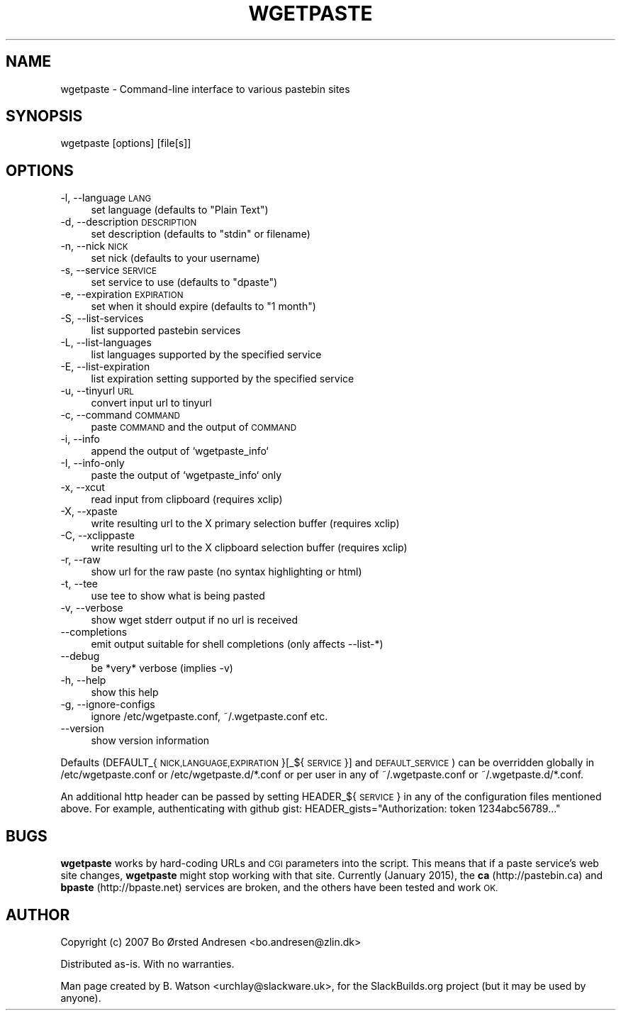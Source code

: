 .\" Automatically generated by Pod::Man 2.27 (Pod::Simple 3.28)
.\"
.\" Standard preamble:
.\" ========================================================================
.de Sp \" Vertical space (when we can't use .PP)
.if t .sp .5v
.if n .sp
..
.de Vb \" Begin verbatim text
.ft CW
.nf
.ne \\$1
..
.de Ve \" End verbatim text
.ft R
.fi
..
.\" Set up some character translations and predefined strings.  \*(-- will
.\" give an unbreakable dash, \*(PI will give pi, \*(L" will give a left
.\" double quote, and \*(R" will give a right double quote.  \*(C+ will
.\" give a nicer C++.  Capital omega is used to do unbreakable dashes and
.\" therefore won't be available.  \*(C` and \*(C' expand to `' in nroff,
.\" nothing in troff, for use with C<>.
.tr \(*W-
.ds C+ C\v'-.1v'\h'-1p'\s-2+\h'-1p'+\s0\v'.1v'\h'-1p'
.ie n \{\
.    ds -- \(*W-
.    ds PI pi
.    if (\n(.H=4u)&(1m=24u) .ds -- \(*W\h'-12u'\(*W\h'-12u'-\" diablo 10 pitch
.    if (\n(.H=4u)&(1m=20u) .ds -- \(*W\h'-12u'\(*W\h'-8u'-\"  diablo 12 pitch
.    ds L" ""
.    ds R" ""
.    ds C` ""
.    ds C' ""
'br\}
.el\{\
.    ds -- \|\(em\|
.    ds PI \(*p
.    ds L" ``
.    ds R" ''
.    ds C`
.    ds C'
'br\}
.\"
.\" Escape single quotes in literal strings from groff's Unicode transform.
.ie \n(.g .ds Aq \(aq
.el       .ds Aq '
.\"
.\" If the F register is turned on, we'll generate index entries on stderr for
.\" titles (.TH), headers (.SH), subsections (.SS), items (.Ip), and index
.\" entries marked with X<> in POD.  Of course, you'll have to process the
.\" output yourself in some meaningful fashion.
.\"
.\" Avoid warning from groff about undefined register 'F'.
.de IX
..
.nr rF 0
.if \n(.g .if rF .nr rF 1
.if (\n(rF:(\n(.g==0)) \{
.    if \nF \{
.        de IX
.        tm Index:\\$1\t\\n%\t"\\$2"
..
.        if !\nF==2 \{
.            nr % 0
.            nr F 2
.        \}
.    \}
.\}
.rr rF
.\" ========================================================================
.\"
.IX Title "WGETPASTE 1"
.TH WGETPASTE 1 "2015-01-25" "2.25" "SlackBuilds.org"
.\" For nroff, turn off justification.  Always turn off hyphenation; it makes
.\" way too many mistakes in technical documents.
.if n .ad l
.nh
.SH "NAME"
wgetpaste \- Command\-line interface to various pastebin sites
.SH "SYNOPSIS"
.IX Header "SYNOPSIS"
wgetpaste [options] [file[s]]
.SH "OPTIONS"
.IX Header "OPTIONS"
.IP "\-l, \-\-language \s-1LANG\s0" 4
.IX Item "-l, --language LANG"
set language (defaults to \*(L"Plain Text\*(R")
.IP "\-d, \-\-description \s-1DESCRIPTION\s0" 4
.IX Item "-d, --description DESCRIPTION"
set description (defaults to \*(L"stdin\*(R" or filename)
.IP "\-n, \-\-nick \s-1NICK\s0" 4
.IX Item "-n, --nick NICK"
set nick (defaults to your username)
.IP "\-s, \-\-service \s-1SERVICE\s0" 4
.IX Item "-s, --service SERVICE"
set service to use (defaults to \*(L"dpaste\*(R")
.IP "\-e, \-\-expiration \s-1EXPIRATION\s0" 4
.IX Item "-e, --expiration EXPIRATION"
set when it should expire (defaults to \*(L"1 month\*(R")
.IP "\-S, \-\-list\-services" 4
.IX Item "-S, --list-services"
list supported pastebin services
.IP "\-L, \-\-list\-languages" 4
.IX Item "-L, --list-languages"
list languages supported by the specified service
.IP "\-E, \-\-list\-expiration" 4
.IX Item "-E, --list-expiration"
list expiration setting supported by the specified service
.IP "\-u, \-\-tinyurl \s-1URL\s0" 4
.IX Item "-u, --tinyurl URL"
convert input url to tinyurl
.IP "\-c, \-\-command \s-1COMMAND\s0" 4
.IX Item "-c, --command COMMAND"
paste \s-1COMMAND\s0 and the output of \s-1COMMAND\s0
.IP "\-i, \-\-info" 4
.IX Item "-i, --info"
append the output of `wgetpaste_info`
.IP "\-I, \-\-info\-only" 4
.IX Item "-I, --info-only"
paste the output of `wgetpaste_info` only
.IP "\-x, \-\-xcut" 4
.IX Item "-x, --xcut"
read input from clipboard (requires xclip)
.IP "\-X, \-\-xpaste" 4
.IX Item "-X, --xpaste"
write resulting url to the X primary selection buffer (requires xclip)
.IP "\-C, \-\-xclippaste" 4
.IX Item "-C, --xclippaste"
write resulting url to the X clipboard selection buffer (requires xclip)
.IP "\-r, \-\-raw" 4
.IX Item "-r, --raw"
show url for the raw paste (no syntax highlighting or html)
.IP "\-t, \-\-tee" 4
.IX Item "-t, --tee"
use tee to show what is being pasted
.IP "\-v, \-\-verbose" 4
.IX Item "-v, --verbose"
show wget stderr output if no url is received
.IP "\-\-completions" 4
.IX Item "--completions"
emit output suitable for shell completions (only affects \-\-list\-*)
.IP "\-\-debug" 4
.IX Item "--debug"
be *very* verbose (implies \-v)
.IP "\-h, \-\-help" 4
.IX Item "-h, --help"
show this help
.IP "\-g, \-\-ignore\-configs" 4
.IX Item "-g, --ignore-configs"
ignore /etc/wgetpaste.conf, ~/.wgetpaste.conf etc.
.IP "\-\-version" 4
.IX Item "--version"
show version information
.PP
Defaults (DEFAULT_{\s-1NICK,LANGUAGE,EXPIRATION\s0}[_${\s-1SERVICE\s0}] and \s-1DEFAULT_SERVICE\s0)
can be overridden globally in /etc/wgetpaste.conf or /etc/wgetpaste.d/*.conf or
per user in any of ~/.wgetpaste.conf or ~/.wgetpaste.d/*.conf.
.PP
An additional http header can be passed by setting HEADER_${\s-1SERVICE\s0} in any of the
configuration files mentioned above. For example, authenticating with github gist:
HEADER_gists=\*(L"Authorization: token 1234abc56789...\*(R"
.SH "BUGS"
.IX Header "BUGS"
\&\fBwgetpaste\fR works by hard-coding URLs and \s-1CGI\s0 parameters into
the script. This means that if a paste service's web site changes,
\&\fBwgetpaste\fR might stop working with that site. Currently (January 2015),
the \fBca\fR (http://pastebin.ca) and \fBbpaste\fR (http://bpaste.net) services
are broken, and the others have been tested and work \s-1OK.\s0
.SH "AUTHOR"
.IX Header "AUTHOR"
Copyright (c) 2007 Bo Ørsted Andresen <bo.andresen@zlin.dk>
.PP
Distributed as-is. With no warranties.
.PP
Man page created by B. Watson <urchlay@slackware.uk>, for the SlackBuilds.org project (but
it may be used by anyone).
